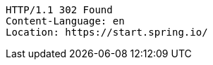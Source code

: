 [source,http,options="nowrap"]
----
HTTP/1.1 302 Found
Content-Language: en
Location: https://start.spring.io/

----